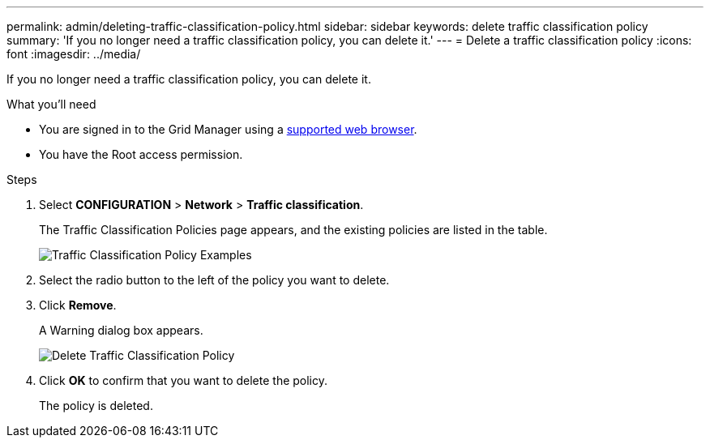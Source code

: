 ---
permalink: admin/deleting-traffic-classification-policy.html
sidebar: sidebar
keywords: delete traffic classification policy
summary: 'If you no longer need a traffic classification policy, you can delete it.'
---
= Delete a traffic classification policy
:icons: font
:imagesdir: ../media/

[.lead]
If you no longer need a traffic classification policy, you can delete it.

.What you'll need

* You are signed in to the Grid Manager using a xref:../admin/web-browser-requirements.adoc[supported web browser].
* You have the Root access permission.

.Steps

. Select *CONFIGURATION* > *Network* > *Traffic classification*.
+
The Traffic Classification Policies page appears, and the existing policies are listed in the table.
+
image::../media/traffic_classification_policies_main_screen_w_examples.png[Traffic Classification Policy Examples]

. Select the radio button to the left of the policy you want to delete.
. Click *Remove*.
+
A Warning dialog box appears.
+
image::../media/traffic_classification_policy_delete.png[Delete Traffic Classification Policy]

. Click *OK* to confirm that you want to delete the policy.
+
The policy is deleted.
